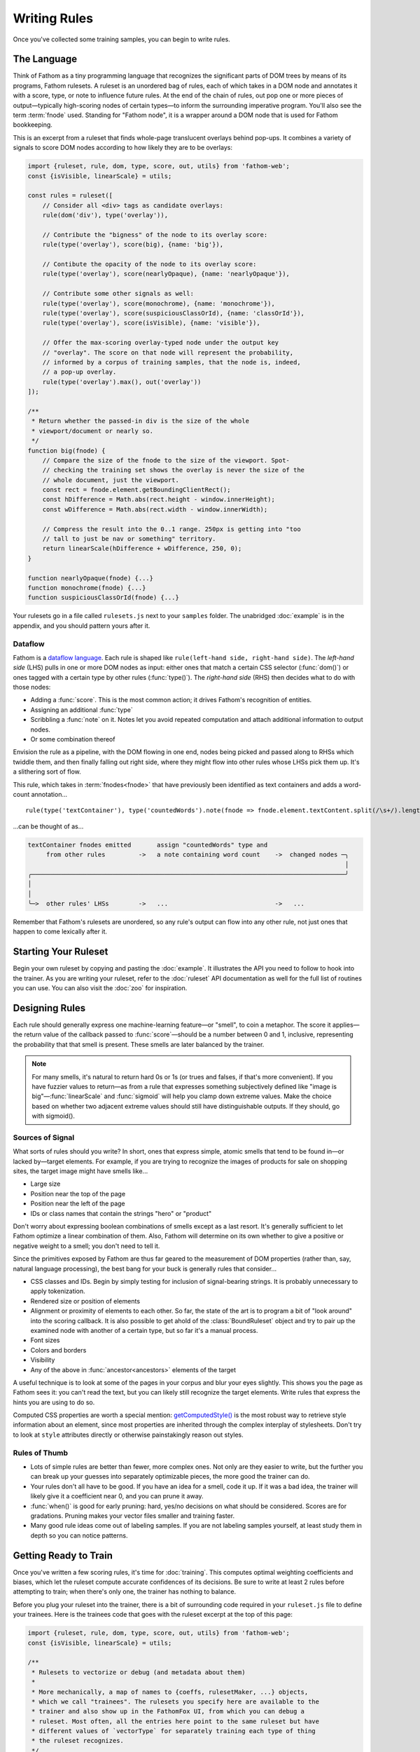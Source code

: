 =============
Writing Rules
=============

Once you've collected some training samples, you can begin to write rules.

The Language
============

Think of Fathom as a tiny programming language that recognizes the significant parts of DOM trees by means of its programs, Fathom rulesets. A ruleset is an unordered bag of rules, each of which takes in a DOM node and annotates it with a score, type, or note to influence future rules. At the end of the chain of rules, out pop one or more pieces of output—typically high-scoring nodes of certain types—to inform the surrounding imperative program. You'll also see the term :term:`fnode` used. Standing for "Fathom node", it is a wrapper around a DOM node that is used for Fathom bookkeeping.

This is an excerpt from a ruleset that finds whole-page translucent overlays behind pop-ups. It combines a variety of signals to score DOM nodes according to how likely they are to be overlays:

.. code-block:: js

    import {ruleset, rule, dom, type, score, out, utils} from 'fathom-web';
    const {isVisible, linearScale} = utils;

    const rules = ruleset([
        // Consider all <div> tags as candidate overlays:
        rule(dom('div'), type('overlay')),

        // Contribute the "bigness" of the node to its overlay score:
        rule(type('overlay'), score(big), {name: 'big'}),

        // Contibute the opacity of the node to its overlay score:
        rule(type('overlay'), score(nearlyOpaque), {name: 'nearlyOpaque'}),

        // Contribute some other signals as well:
        rule(type('overlay'), score(monochrome), {name: 'monochrome'}),
        rule(type('overlay'), score(suspiciousClassOrId), {name: 'classOrId'}),
        rule(type('overlay'), score(isVisible), {name: 'visible'}),

        // Offer the max-scoring overlay-typed node under the output key
        // "overlay". The score on that node will represent the probability,
        // informed by a corpus of training samples, that the node is, indeed,
        // a pop-up overlay.
        rule(type('overlay').max(), out('overlay'))
    ]);

    /**
     * Return whether the passed-in div is the size of the whole
     * viewport/document or nearly so.
     */
    function big(fnode) {
        // Compare the size of the fnode to the size of the viewport. Spot-
        // checking the training set shows the overlay is never the size of the
        // whole document, just the viewport.
        const rect = fnode.element.getBoundingClientRect();
        const hDifference = Math.abs(rect.height - window.innerHeight);
        const wDifference = Math.abs(rect.width - window.innerWidth);

        // Compress the result into the 0..1 range. 250px is getting into "too
        // tall to just be nav or something" territory.
        return linearScale(hDifference + wDifference, 250, 0);
    }

    function nearlyOpaque(fnode) {...}
    function monochrome(fnode) {...}
    function suspiciousClassOrId(fnode) {...}

Your rulesets go in a file called ``rulesets.js`` next to your ``samples`` folder. The unabridged :doc:`example` is in the appendix, and you should pattern yours after it.

Dataflow
--------

Fathom is a `dataflow language <https://en.wikipedia.org/wiki/Dataflow_programming>`_. Each rule is shaped like ``rule(left-hand side, right-hand side)``. The *left-hand side* (LHS) pulls in one or more DOM nodes as input: either ones that match a certain CSS selector (:func:`dom()`) or ones tagged with a certain type by other rules (:func:`type()`). The *right-hand side* (RHS) then decides what to do with those nodes:

* Adding a :func:`score`. This is the most common action; it drives Fathom's recognition of entities.
* Assigning an additional :func:`type`
* Scribbling a :func:`note` on it. Notes let you avoid repeated computation and attach additional information to output nodes.
* Or some combination thereof

Envision the rule as a pipeline, with the DOM flowing in one end, nodes being picked and passed along to RHSs which twiddle them, and then finally falling out right side, where they might flow into other rules whose LHSs pick them up. It's a slithering sort of flow.

This rule, which takes in :term:`fnodes<fnode>` that have previously been identified as text containers and adds a word-count annotation... ::

    rule(type('textContainer'), type('countedWords').note(fnode => fnode.element.textContent.split(/\s+/).length))

...can be thought of as...

.. code-block:: none

    textContainer fnodes emitted       assign "countedWords" type and
         from other rules         ->   a note containing word count    ->  changed nodes ─╮
                                                                                          │
    ╭─────────────────────────────────────────────────────────────────────────────────────╯
    │
    │
    ╰─>  other rules' LHSs        ->   ...                             ->   ...

Remember that Fathom's rulesets are unordered, so any rule's output can flow into any other rule, not just ones that happen to come lexically after it.

Starting Your Ruleset
=====================

Begin your own ruleset by copying and pasting the :doc:`example`. It illustrates the API you need to follow to hook into the trainer. As you are writing your ruleset, refer to the :doc:`ruleset` API documentation as well for the full list of routines you can use. You can also visit the :doc:`zoo` for inspiration.

Designing Rules
===============

Each rule should generally express one machine-learning feature—or "smell", to coin a metaphor. The score it applies—the return value of the callback passed to :func:`score`—should be a number between 0 and 1, inclusive, representing the probability that that smell is present. These smells are later balanced by the trainer.

.. note::

   For many smells, it's natural to return hard 0s or 1s (or trues and falses, if that's more convenient). If you have fuzzier values to return—as from a rule that expresses something subjectively defined like "image is big"—:func:`linearScale` and :func:`sigmoid` will help you clamp down extreme values. Make the choice based on whether two adjacent extreme values should still have distinguishable outputs. If they should, go with sigmoid().

Sources of Signal
-----------------

What sorts of rules should you write? In short, ones that express simple, atomic smells that tend to be found in—or lacked by—target elements. For example, if you are trying to recognize the images of products for sale on shopping sites, the target image might have smells like...

* Large size
* Position near the top of the page
* Position near the left of the page
* IDs or class names that contain the strings "hero" or "product"

Don't worry about expressing boolean combinations of smells except as a last resort. It's generally sufficient to let Fathom optimize a linear combination of them. Also, Fathom will determine on its own whether to give a positive or negative weight to a smell; you don't need to tell it.

Since the primitives exposed by Fathom are thus far geared to the measurement of DOM properties (rather than, say, natural language processing), the best bang for your buck is generally rules that consider...

* CSS classes and IDs. Begin by simply testing for inclusion of signal-bearing strings. It is probably unnecessary to apply tokenization.
* Rendered size or position of elements
* Alignment or proximity of elements to each other. So far, the state of the art is to program a bit of "look around" into the scoring callback. It is also possible to get ahold of the :class:`BoundRuleset` object and try to pair up the examined node with another of a certain type, but so far it's a manual process.
* Font sizes
* Colors and borders
* Visibility
* Any of the above in :func:`ancestor<ancestors>` elements of the target

A useful technique is to look at some of the pages in your corpus and blur your eyes slightly. This shows you the page as Fathom sees it: you can't read the text, but you can likely still recognize the target elements. Write rules that express the hints you are using to do so.

Computed CSS properties are worth a special mention: `getComputedStyle() <https://developer.mozilla.org/en-US/docs/Web/API/Window/getComputedStyle>`_ is the most robust way to retrieve style information about an element, since most properties are inherited through the complex interplay of stylesheets. Don't try to look at ``style`` attributes directly or otherwise painstakingly reason out styles.

Rules of Thumb
--------------

* Lots of simple rules are better than fewer, more complex ones. Not only are they easier to write, but the further you can break up your guesses into separately optimizable pieces, the more good the trainer can do.
* Your rules don't all have to be good. If you have an idea for a smell, code it up. If it was a bad idea, the trainer will likely give it a coefficient near 0, and you can prune it away.
* :func:`when()` is good for early pruning: hard, yes/no decisions on what should be considered. Scores are for gradations. Pruning makes your vector files smaller and training faster.
* Many good rule ideas come out of labeling samples. If you are not labeling samples yourself, at least study them in depth so you can notice patterns.

Getting Ready to Train
======================

Once you've written a few scoring rules, it's time for :doc:`training`. This computes optimal weighting coefficients and biases, which let the ruleset compute accurate confidences of its decisions. Be sure to write at least 2 rules before attempting to train; when there's only one, the trainer has nothing to balance.

Before you plug your ruleset into the trainer, there is a bit of surrounding code required in your ``ruleset.js`` file to define your trainees. Here is the trainees code that goes with the ruleset excerpt at the top of this page:

.. code-block:: js

    import {ruleset, rule, dom, type, score, out, utils} from 'fathom-web';
    const {isVisible, linearScale} = utils;

    /**
     * Rulesets to vectorize or debug (and metadata about them)
     *
     * More mechanically, a map of names to {coeffs, rulesetMaker, ...} objects,
     * which we call "trainees". The rulesets you specify here are available to the
     * trainer and also show up in the FathomFox UI, from which you can debug a
     * ruleset. Most often, all the entries here point to the same ruleset but have
     * different values of `vectorType` for separately training each type of thing
     * the ruleset recognizes.
     */
    const trainees = new Map();

    /**
     * An example ruleset. Replace it with your own.
     *
     * This one finds the full-screen, content-blocking overlays that often go
     * behind modal popups. It's not the most well-honed thing, but it's simple and
     * short.
     */
    trainees.set(
        // The ID for this trainee, which must be the same as the Fathom type you
        // are evaluating, if you are using the FathomFox Evaluator:
        'overlay',

        // Here we paste in coefficients from fathom-train. This lets us use the
        // Evaluator to see what Fathom is getting wrong. Otherwise, these numbers
        // do nothing until you deploy your application, so there's no need to
        // maintain them until then.
        {coeffs: new Map([  // [rule name, coefficient]
            ['big', 50.4946],
            ['nearlyOpaque', 48.6396],
            ['monochrome', 42.8406],
            ['classOrId', 0.5005],
            ['visible', 55.8750]]),
        // Bias is -139.3106 for this example, though that isn't needed until
        // production.

        // The content-area size to use while training. Defaults to 1024x768.
        viewportSize: {width: 1024, height: 768},

        // The type of node to extract features from when using the Vectorizer.
        // Defaults to the trainee ID.
        //
        // vectorType: 'overlay',

        rulesetMaker:
            function () {
                // Here are the rules and functions from the above excerpt.
                const rules = ruleset([...]);
                function big(fnode) {...};
                function nearlyOpaque(fnode) {...}
                function monochrome(fnode) {...}
                function suspiciousClassOrId(fnode) {...}
            }


        // isTarget is an optional function which returns whether the Vectorizer
        // should consider a fnode a target. The default is to consider it a
        // target iff its ``data-fathom`` attribute === the trainee ID.
        //
        // isTarget: fnode => fnode.element.dataset.fathom === 'foo'
        }
    );

    export default trainees;

Once again, the unabridged :doc:`example` is in the appendix, and shows all the pieces put together.
